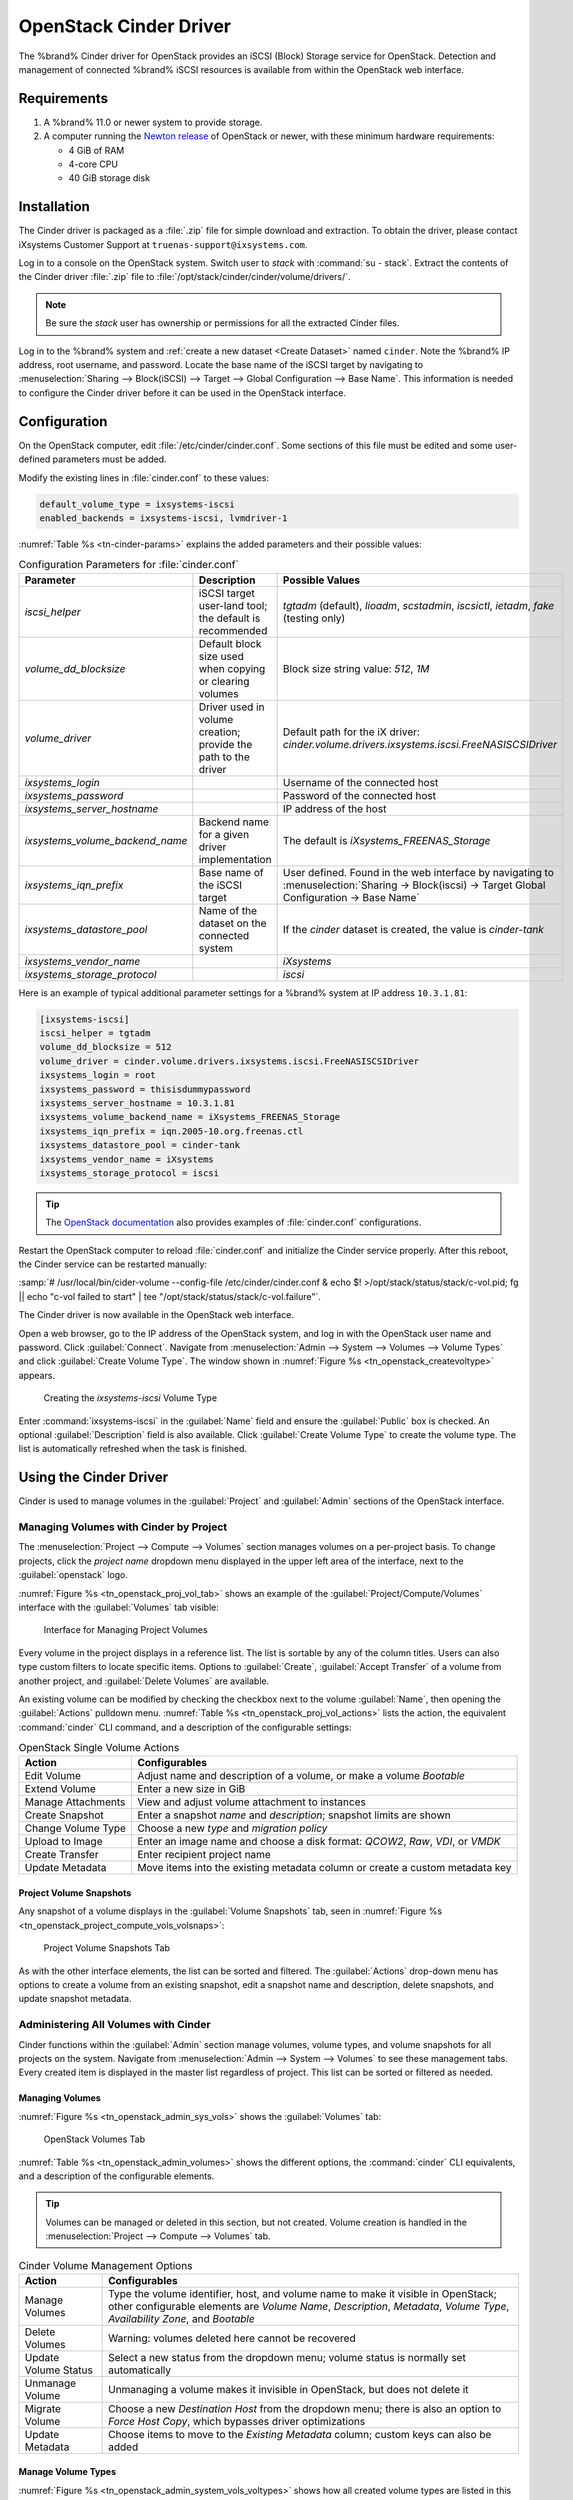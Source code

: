 .. index:: OpenStack Cinder Driver
.. _OpenStack Cinder Driver:

OpenStack Cinder Driver
=======================


The %brand% Cinder driver for OpenStack provides an iSCSI (Block)
Storage service for OpenStack. Detection and management of connected
%brand% iSCSI resources is available from within the OpenStack web
interface.


Requirements
------------

1. A %brand% 11.0 or newer system to provide storage.

2. A computer running the
   `Newton release <https://docs.openstack.org/newton/>`_
   of OpenStack or newer, with these minimum hardware requirements:

   * 4 GiB of RAM
   * 4-core CPU
   * 40 GiB storage disk


Installation
------------

The Cinder driver is packaged as a :file:`.zip` file for simple
download and extraction. To obtain the driver, please contact
iXsystems Customer Support at
:literal:`truenas-support@ixsystems.com`.

Log in to a console on the OpenStack system. Switch user to *stack*
with :command:`su - stack`. Extract the contents of the Cinder driver
:file:`.zip` file to :file:`/opt/stack/cinder/cinder/volume/drivers/`.


.. note:: Be sure the *stack* user has ownership or permissions for
   all the extracted Cinder files.


Log in to the %brand% system and
:ref:`create a new dataset <Create Dataset>` named :literal:`cinder`.
Note the %brand% IP address, root username, and password. Locate the
base name of the iSCSI target by navigating to
:menuselection:`Sharing --> Block(iSCSI) --> Target --> Global Configuration --> Base Name`.
This information is needed to configure the Cinder driver before it
can be used in the OpenStack interface.


Configuration
-------------


On the OpenStack computer, edit :file:`/etc/cinder/cinder.conf`. Some
sections of this file must be edited and some user-defined parameters
must be added.

Modify the existing lines in :file:`cinder.conf` to these values:


.. code-block:: none

   default_volume_type = ixsystems-iscsi
   enabled_backends = ixsystems-iscsi, lvmdriver-1


:numref:`Table %s <tn-cinder-params>` explains the added parameters
and their possible values:


.. tabularcolumns:: |>{\RaggedRight}p{\dimexpr 0.32\linewidth-2\tabcolsep}
                    |>{\RaggedRight}p{\dimexpr 0.20\linewidth-2\tabcolsep}
                    |>{\RaggedRight}p{\dimexpr 0.48\linewidth-2\tabcolsep}|


.. _tn-cinder-params:

.. table:: Configuration Parameters for :file:`cinder.conf`
   :class: longtable

   +---------------------------------+-----------------------------------------------------------+-----------------------------------------------------------------------------------------+
   | Parameter                       | Description                                               | Possible Values                                                                         |
   +=================================+===========================================================+=========================================================================================+
   | *iscsi_helper*                  | iSCSI target user-land tool; the default is recommended   | *tgtadm* (default), *lioadm*, *scstadmin*, *iscsictl*, *ietadm*, *fake* (testing only)  |
   +---------------------------------+-----------------------------------------------------------+-----------------------------------------------------------------------------------------+
   | *volume_dd_blocksize*           | Default block size used when copying or clearing volumes  | Block size string value: *512*, *1M*                                                    |
   +---------------------------------+-----------------------------------------------------------+-----------------------------------------------------------------------------------------+
   | *volume_driver*                 | Driver used in volume creation; provide the path to the   | Default path for the iX driver:                                                         |
   |                                 | driver                                                    | *cinder.volume.drivers.ixsystems.iscsi.FreeNASISCSIDriver*                              |
   +---------------------------------+-----------------------------------------------------------+-----------------------------------------------------------------------------------------+
   | *ixsystems_login*               |                                                           | Username of the connected host                                                          |
   +---------------------------------+-----------------------------------------------------------+-----------------------------------------------------------------------------------------+
   | *ixsystems_password*            |                                                           | Password of the connected host                                                          |
   +---------------------------------+-----------------------------------------------------------+-----------------------------------------------------------------------------------------+
   | *ixsystems_server_hostname*     |                                                           | IP address of the host                                                                  |
   +---------------------------------+-----------------------------------------------------------+-----------------------------------------------------------------------------------------+
   | *ixsystems_volume_backend_name* | Backend name for a given driver implementation            | The default is *iXsystems_FREENAS_Storage*                                              |
   +---------------------------------+-----------------------------------------------------------+-----------------------------------------------------------------------------------------+
   | *ixsystems_iqn_prefix*          | Base name of the iSCSI target                             | User defined. Found in the web interface by navigating to                               |
   |                                 |                                                           | :menuselection:`Sharing -> Block(iscsi) -> Target Global Configuration -> Base Name`    |
   +---------------------------------+-----------------------------------------------------------+-----------------------------------------------------------------------------------------+
   | *ixsystems_datastore_pool*      | Name of the dataset on the connected system               | If the *cinder* dataset is created, the value is *cinder-tank*                          |
   +---------------------------------+-----------------------------------------------------------+-----------------------------------------------------------------------------------------+
   | *ixsystems_vendor_name*         |                                                           | *iXsystems*                                                                             |
   +---------------------------------+-----------------------------------------------------------+-----------------------------------------------------------------------------------------+
   | *ixsystems_storage_protocol*    |                                                           | *iscsi*                                                                                 |
   +---------------------------------+-----------------------------------------------------------+-----------------------------------------------------------------------------------------+


Here is an example of typical additional parameter settings for a
%brand% system at IP address :literal:`10.3.1.81`:


.. code-block:: none

   [ixsystems-iscsi]
   iscsi_helper = tgtadm
   volume_dd_blocksize = 512
   volume_driver = cinder.volume.drivers.ixsystems.iscsi.FreeNASISCSIDriver
   ixsystems_login = root
   ixsystems_password = thisisdummypassword
   ixsystems_server_hostname = 10.3.1.81
   ixsystems_volume_backend_name = iXsystems_FREENAS_Storage
   ixsystems_iqn_prefix = iqn.2005-10.org.freenas.ctl
   ixsystems_datastore_pool = cinder-tank
   ixsystems_vendor_name = iXsystems
   ixsystems_storage_protocol = iscsi


.. tip:: The
   `OpenStack documentation <https://docs.openstack.org/mitaka/config-reference/block-storage/block-storage-sample-configuration-files.html>`_
   also provides examples of :file:`cinder.conf` configurations.


Restart the OpenStack computer to reload :file:`cinder.conf` and
initialize the Cinder service properly. After this reboot, the Cinder
service can be restarted manually:

:samp:`# /usr/local/bin/cider-volume --config-file /etc/cinder/cinder.conf & echo $! >/opt/stack/status/stack/c-vol.pid; fg || echo "c-vol failed to start" | tee "/opt/stack/status/stack/c-vol.failure"`.

The Cinder driver is now available in the OpenStack web interface.

Open a web browser, go to the IP address of the OpenStack system, and
log in with the OpenStack user name and password. Click
:guilabel:`Connect`. Navigate from
:menuselection:`Admin --> System --> Volumes --> Volume Types`
and click :guilabel:`Create Volume Type`. The window shown in
:numref:`Figure %s <tn_openstack_createvoltype>` appears.


.. _tn_openstack_createvoltype:

.. figure:: images/truenas/cinder-admin-voltypes-create.png

   Creating the *ixsystems-iscsi* Volume Type


Enter :command:`ixsystems-iscsi` in the :guilabel:`Name` field and
ensure the :guilabel:`Public` box is checked. An optional
:guilabel:`Description` field is also available. Click
:guilabel:`Create Volume Type` to create the volume
type. The list is automatically refreshed when the task is finished.


Using the Cinder Driver
-----------------------


Cinder is used to manage volumes in the :guilabel:`Project` and
:guilabel:`Admin` sections of the OpenStack interface.


Managing Volumes with Cinder by Project
~~~~~~~~~~~~~~~~~~~~~~~~~~~~~~~~~~~~~~~


The
:menuselection:`Project --> Compute --> Volumes`
section manages volumes on a per-project basis. To change projects,
click the *project name* dropdown menu displayed in the upper left
area of the interface, next to the :guilabel:`openstack` logo.

:numref:`Figure %s <tn_openstack_proj_vol_tab>`
shows an example of the :guilabel:`Project/Compute/Volumes` interface
with the :guilabel:`Volumes` tab visible:


.. _tn_openstack_proj_vol_tab:

.. figure:: images/truenas/cinder_project_compute_vols.png

   Interface for Managing Project Volumes


Every volume in the project displays in a reference list. The list is
sortable by any of the column titles. Users can also type custom
filters to locate specific items. Options to :guilabel:`Create`,
:guilabel:`Accept Transfer` of a volume from another project, and
:guilabel:`Delete Volumes` are available.

An existing volume can be modified by checking the checkbox next
to the volume :guilabel:`Name`, then opening the :guilabel:`Actions`
pulldown menu.
:numref:`Table %s <tn_openstack_proj_vol_actions>`
lists the action, the equivalent :command:`cinder` CLI command,
and a description of the configurable settings:


.. tabularcolumns:: |>{\RaggedRight}p{\dimexpr 0.3\linewidth-2\tabcolsep}
                    |>{\RaggedRight}p{\dimexpr 0.7\linewidth-2\tabcolsep}|


.. _tn_openstack_proj_vol_actions:

.. table:: OpenStack Single Volume Actions
   :class: longtable

   +--------------------+---------------------------------------------------------------------------------+
   | Action             | Configurables                                                                   |
   +====================+=================================================================================+
   | Edit Volume        | Adjust name and description of a volume, or make a volume *Bootable*            |
   +--------------------+---------------------------------------------------------------------------------+
   | Extend Volume      | Enter a new size in GiB                                                         |
   +--------------------+---------------------------------------------------------------------------------+
   | Manage Attachments | View and adjust volume attachment to instances                                  |
   +--------------------+---------------------------------------------------------------------------------+
   | Create Snapshot    | Enter a snapshot *name* and *description*; snapshot limits are shown            |
   +--------------------+---------------------------------------------------------------------------------+
   | Change Volume Type | Choose a new *type* and *migration policy*                                      |
   +--------------------+---------------------------------------------------------------------------------+
   | Upload to Image    | Enter an image name and choose a disk format: *QCOW2*, *Raw*, *VDI*, or *VMDK*  |
   +--------------------+---------------------------------------------------------------------------------+
   | Create Transfer    | Enter recipient project name                                                    |
   +--------------------+---------------------------------------------------------------------------------+
   | Update Metadata    | Move items into the existing metadata column or create a custom metadata key    |
   +--------------------+---------------------------------------------------------------------------------+


Project Volume Snapshots
^^^^^^^^^^^^^^^^^^^^^^^^


Any snapshot of a volume displays in the :guilabel:`Volume Snapshots`
tab, seen in
:numref:`Figure %s <tn_openstack_project_compute_vols_volsnaps>`:


.. _tn_openstack_project_compute_vols_volsnaps:

.. figure:: images/truenas/cinder-project-volsnaps.png

   Project Volume Snapshots Tab


As with the other interface elements, the list can be sorted and
filtered. The :guilabel:`Actions` drop-down menu has options to create
a volume from an existing snapshot, edit a snapshot name and
description, delete snapshots, and update snapshot metadata.


Administering All Volumes with Cinder
~~~~~~~~~~~~~~~~~~~~~~~~~~~~~~~~~~~~~


Cinder functions within the :guilabel:`Admin` section manage
volumes, volume types, and volume snapshots for all projects on
the system. Navigate from
:menuselection:`Admin --> System --> Volumes`
to see these management tabs. Every created item is displayed in the
master list regardless of project. This list can be sorted or filtered
as needed.


Managing Volumes
^^^^^^^^^^^^^^^^


:numref:`Figure %s <tn_openstack_admin_sys_vols>` shows the
:guilabel:`Volumes` tab:


.. _tn_openstack_admin_sys_vols:

.. figure:: images/truenas/cinder_admin_sys_vols.png

   OpenStack Volumes Tab


:numref:`Table %s <tn_openstack_admin_volumes>` shows the different
options, the :command:`cinder` CLI equivalents, and a description of
the configurable elements.


.. tip:: Volumes can be managed or deleted in this section, but not
   created. Volume creation is handled in the
   :menuselection:`Project --> Compute --> Volumes` tab.


.. tabularcolumns:: |>{\RaggedRight}p{\dimexpr 0.3\linewidth-2\tabcolsep}
                    |>{\RaggedRight}p{\dimexpr 0.7\linewidth-2\tabcolsep}|


.. _tn_openstack_admin_volumes:

.. table:: Cinder Volume Management Options
   :class: longtable

   +-----------------+------------------------------------------------------------------------------+
   | Action          | Configurables                                                                |
   +=================+==============================================================================+
   | Manage Volumes  | Type the volume identifier, host, and volume name to make it visible in      |
   |                 | OpenStack; other configurable elements are *Volume Name*, *Description*,     |
   |                 | *Metadata*, *Volume Type*, *Availability Zone*, and *Bootable*               |
   +-----------------+------------------------------------------------------------------------------+
   | Delete Volumes  | Warning: volumes deleted here cannot be recovered                            |
   +-----------------+------------------------------------------------------------------------------+
   | Update Volume   | Select a new status from the dropdown menu; volume status is normally set    |
   | Status          | automatically                                                                |
   +-----------------+------------------------------------------------------------------------------+
   | Unmanage Volume | Unmanaging a volume makes it invisible in OpenStack, but does not delete it  |
   +-----------------+------------------------------------------------------------------------------+
   | Migrate Volume  | Choose a new *Destination Host* from the dropdown menu; there is also an     |
   |                 | option to *Force Host Copy*, which bypasses driver optimizations             |
   +-----------------+------------------------------------------------------------------------------+
   | Update Metadata | Choose items to move to the *Existing Metadata* column; custom keys can      |
   |                 | also be added                                                                |
   +-----------------+------------------------------------------------------------------------------+


Manage Volume Types
^^^^^^^^^^^^^^^^^^^


:numref:`Figure %s <tn_openstack_admin_system_vols_voltypes>`
shows how all created volume types are listed in this tab. If the
:file:`cinder.conf` file was edited as shown above in the Cinder
driver installation, two types are visible:
:guilabel:`ixsystems-iscsi` and :guilabel:`lvmdriver-1`.


.. _tn_openstack_admin_system_vols_voltypes:

.. figure:: images/truenas/cinder-admin-voltypes.png

   OpenStack Volume Types Tab


A number of actions can be applied to either volume type, as
:numref:`Table %s <tn_openstack_voltype_actions>` shows:


.. tabularcolumns:: |>{\RaggedRight}p{\dimexpr 0.4\linewidth-2\tabcolsep}
                    |>{\RaggedRight}p{\dimexpr 0.6\linewidth-2\tabcolsep}|


.. _tn_openstack_voltype_actions:

.. table:: Volume Type Actions
   :class: longtable

   +---------------------+--------------------------------------------------------------+
   | Action              | Configurables                                                |
   +=====================+==============================================================+
   | Create Volume Type  | Name, description, and visible to "Public"                   |
   +---------------------+--------------------------------------------------------------+
   | Delete Volume Types | Warning: action is permanent                                 |
   +---------------------+--------------------------------------------------------------+
   | Create QoS Spec     | Provide a name and consumer for the new Quality of Service   |
   |                     | spec; choose *back-end* to associate the policy with Cinder  |
   +---------------------+--------------------------------------------------------------+
   | Create Encryption   | Type a provider and control location; custom cipher and key  |
   |                     | size can also be designated                                  |
   +---------------------+--------------------------------------------------------------+
   | View/Create Extra   | Click :guilabel:`Create` to enter and save a new key/value   |
   | Specs               | pair                                                         |
   +---------------------+--------------------------------------------------------------+
   | Manage QoS Spec     | Select a QoS spec from the drop-down menu                    |
   | Association         |                                                              |
   +---------------------+--------------------------------------------------------------+
   | Edit Volume Type    | Modify the volume type name, description, and public fields  |
   +---------------------+--------------------------------------------------------------+
   | Update Metadata     | Add new metadata items to the volume type; custom keys       |
   |                     | can be created                                               |
   +---------------------+--------------------------------------------------------------+


Manage Volume Snapshots
^^^^^^^^^^^^^^^^^^^^^^^


This tab is very similar to managing snapshots of a single project.
The only difference is that snapshots from all projects are visible
in the list.
:numref:`Figure %s <tn_openstack_admin_sys_vols_volsnaps>`
shows an example:


.. _tn_openstack_admin_sys_vols_volsnaps:

.. figure:: images/truenas/cinder-admin-volsnaps.png

   Manage All Projects Volume Snapshots


Options to :guilabel:`Delete`, :guilabel:`Update Status`, and
:guilabel:`Update Metadata` for each listed snapshot are available.
